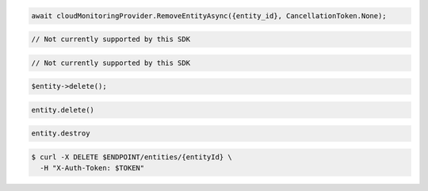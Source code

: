 .. code-block:: csharp

  await cloudMonitoringProvider.RemoveEntityAsync({entity_id}, CancellationToken.None);

.. code-block:: java

  // Not currently supported by this SDK

.. code-block:: javascript

  // Not currently supported by this SDK

.. code-block:: php

  $entity->delete();

.. code-block:: python

  entity.delete()

.. code-block:: ruby

  entity.destroy

.. code-block:: sh

  $ curl -X DELETE $ENDPOINT/entities/{entityId} \
    -H "X-Auth-Token: $TOKEN"

